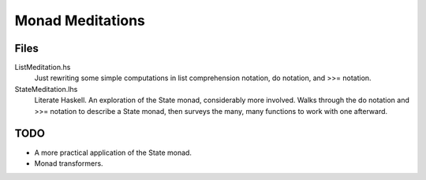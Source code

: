 =================
Monad Meditations
=================

Files
------------

ListMeditation.hs
   Just rewriting some simple computations in list comprehension notation, 
   do notation, and >>= notation.
StateMeditation.lhs
   Literate Haskell. An exploration of the State monad, considerably more involved. Walks through the do notation and >>= notation to describe a State monad,
   then surveys the many, many functions to work with one afterward.


TODO
----
- A more practical application of the State monad.
- Monad transformers.



